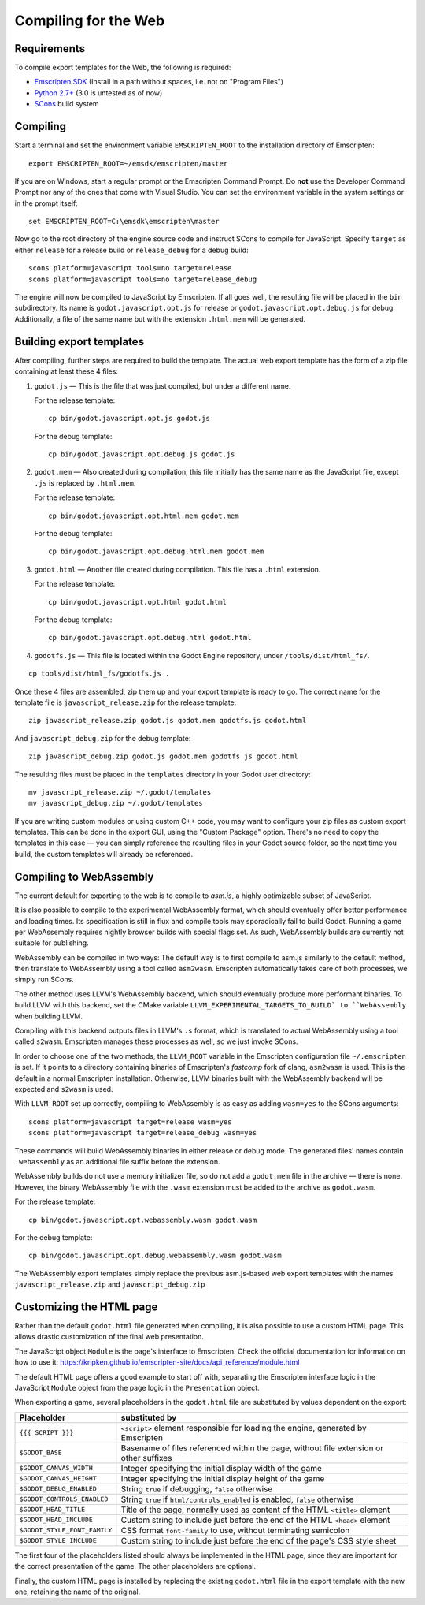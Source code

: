 .. _doc_compiling_for_web:

Compiling for the Web
========================

.. highlight:: shell

Requirements
------------

To compile export templates for the Web, the following is required:

-  `Emscripten SDK <http://emscripten.org/>`__ (Install in a path without
   spaces, i.e. not on "Program Files")
-  `Python 2.7+ <https://www.python.org/>`__ (3.0 is
   untested as of now)
-  `SCons <http://www.scons.org>`__ build system

Compiling
---------

Start a terminal and set the environment variable ``EMSCRIPTEN_ROOT`` to the
installation directory of Emscripten::

    export EMSCRIPTEN_ROOT=~/emsdk/emscripten/master

If you are on Windows, start a regular prompt or the Emscripten Command Prompt.
Do **not** use the Developer Command Prompt nor any of the ones that come with
Visual Studio. You can set the environment variable in the system settings or
in the prompt itself::

    set EMSCRIPTEN_ROOT=C:\emsdk\emscripten\master

Now go to the root directory of the engine source code and instruct SCons to
compile for JavaScript. Specify ``target`` as either ``release`` for a release
build or ``release_debug`` for a debug build::

    scons platform=javascript tools=no target=release
    scons platform=javascript tools=no target=release_debug

The engine will now be compiled to JavaScript by Emscripten. If all goes well,
the resulting file will be placed in the ``bin`` subdirectory. Its name is
``godot.javascript.opt.js`` for release or ``godot.javascript.opt.debug.js``
for debug. Additionally, a file of the same name but with the extension
``.html.mem`` will be generated.

Building export templates
-------------------------

After compiling, further steps are required to build the template.
The actual web export template has the form of a zip file containing at least
these 4 files:

1. ``godot.js`` — This is the file that was just compiled, but under a different
   name.

   For the release template::

       cp bin/godot.javascript.opt.js godot.js

   For the debug template::

       cp bin/godot.javascript.opt.debug.js godot.js

2. ``godot.mem`` — Also created during compilation, this file initially has the
   same name as the JavaScript file, except ``.js`` is replaced by
   ``.html.mem``.

   For the release template::

       cp bin/godot.javascript.opt.html.mem godot.mem

   For the debug template::

       cp bin/godot.javascript.opt.debug.html.mem godot.mem

3. ``godot.html`` — Another file created during compilation. This file has a
   ``.html`` extension.

   For the release template::

       cp bin/godot.javascript.opt.html godot.html

   For the debug template::

       cp bin/godot.javascript.opt.debug.html godot.html

4. ``godotfs.js`` — This file is located within the Godot Engine repository,
   under ``/tools/dist/html_fs/``.

::

    cp tools/dist/html_fs/godotfs.js .

Once these 4 files are assembled, zip them up and your export template is ready
to go. The correct name for the template file is ``javascript_release.zip`` for
the release template::

    zip javascript_release.zip godot.js godot.mem godotfs.js godot.html

And ``javascript_debug.zip`` for the debug template::

    zip javascript_debug.zip godot.js godot.mem godotfs.js godot.html

The resulting files must be placed in the ``templates`` directory in your Godot
user directory::

    mv javascript_release.zip ~/.godot/templates
    mv javascript_debug.zip ~/.godot/templates

If you are writing custom modules or using custom C++ code, you may want to
configure your zip files as custom export templates. This can be done in the
export GUI, using the "Custom Package" option.
There's no need to copy the templates in this case — you can simply reference
the resulting files in your Godot source folder, so the next time you build,
the custom templates will already be referenced.

Compiling to WebAssembly
-------------------------

The current default for exporting to the web is to compile to *asm.js*, a
highly optimizable subset of JavaScript.

It is also possible to compile to the experimental WebAssembly format, which
should eventually offer better performance and loading times. Its specification
is still in flux and compile tools may sporadically fail to build Godot.
Running a game per WebAssembly requires nightly browser builds with special
flags set. As such, WebAssembly builds are currently not suitable for
publishing.

WebAssembly can be compiled in two ways: The default way is to first
compile to asm.js similarly to the default method, then translate to
WebAssembly using a tool called ``asm2wasm``. Emscripten automatically takes
care of both processes, we simply run SCons.

The other method uses LLVM's WebAssembly backend, which should eventually
produce more performant binaries. To build LLVM with this backend, set the
CMake variable ``LLVM_EXPERIMENTAL_TARGETS_TO_BUILD` to ``WebAssembly`` when
building LLVM.

Compiling with this backend outputs files in LLVM's ``.s`` format, which is
translated to actual WebAssembly using a tool called ``s2wasm``. Emscripten
manages these processes as well, so we just invoke SCons.

In order to choose one of the two methods, the ``LLVM_ROOT`` variable in the
Emscripten configuration file ``~/.emscripten`` is set. If it points to a
directory containing binaries of Emscripten's *fastcomp* fork of clang,
``asm2wasm`` is used. This is the default in a normal Emscripten installation.
Otherwise, LLVM binaries built with the WebAssembly backend will be expected
and ``s2wasm`` is used.

With ``LLVM_ROOT`` set up correctly, compiling to WebAssembly is as easy as
adding ``wasm=yes`` to the SCons arguments::

    scons platform=javascript target=release wasm=yes
    scons platform=javascript target=release_debug wasm=yes

These commands will build WebAssembly binaries in either release or debug mode.
The generated files' names contain ``.webassembly`` as an additional file
suffix before the extension.

WebAssembly builds do not use a memory initializer file, so do not add a
``godot.mem`` file in the archive — there is none.
However, the binary WebAssembly file with the ``.wasm`` extension must be
added to the archive as ``godot.wasm``.

For the release template::

   cp bin/godot.javascript.opt.webassembly.wasm godot.wasm

For the debug template::

   cp bin/godot.javascript.opt.debug.webassembly.wasm godot.wasm

The WebAssembly export templates simply replace the previous asm.js-based web
export templates with the names ``javascript_release.zip`` and
``javascript_debug.zip``

Customizing the HTML page
-------------------------

Rather than the default ``godot.html`` file generated when compiling, it is
also possible to use a custom HTML page. This allows drastic customization of
the final web presentation.

The JavaScript object ``Module`` is the page's interface to Emscripten. Check
the official documentation for information on how to use it: https://kripken.github.io/emscripten-site/docs/api_reference/module.html

The default HTML page offers a good example to start off with, separating the
Emscripten interface logic in the JavaScript ``Module`` object from the page
logic in the ``Presentation`` object.

When exporting a game, several placeholders in the ``godot.html`` file are
substituted by values dependent on the export:

+------------------------------+-----------------------------------------------+
| Placeholder                  | substituted by                                |
+==============================+===============================================+
| ``{{{ SCRIPT }}}``           | ``<script>`` element responsible for loading  |
|                              | the engine, generated by Emscripten           |
+------------------------------+-----------------------------------------------+
| ``$GODOT_BASE``              | Basename of files referenced within the page, |
|                              | without file extension or other suffixes      |
+------------------------------+-----------------------------------------------+
| ``$GODOT_CANVAS_WIDTH``      | Integer specifying the initial display width  |
|                              | of the game                                   |
+------------------------------+-----------------------------------------------+
| ``$GODOT_CANVAS_HEIGHT``     | Integer specifying the initial display height |
|                              | of the game                                   |
+------------------------------+-----------------------------------------------+
| ``$GODOT_DEBUG_ENABLED``     | String ``true`` if debugging, ``false``       |
|                              | otherwise                                     |
+------------------------------+-----------------------------------------------+
| ``$GODOT_CONTROLS_ENABLED``  | String ``true`` if ``html/controls_enabled``  |
|                              | is enabled, ``false`` otherwise               |
+------------------------------+-----------------------------------------------+
| ``$GODOT_HEAD_TITLE``        | Title of the page, normally used as content   |
|                              | of the HTML ``<title>`` element               |
+------------------------------+-----------------------------------------------+
| ``$GODOT_HEAD_INCLUDE``      | Custom string to include just before the end  |
|                              | of the HTML ``<head>`` element                |
+------------------------------+-----------------------------------------------+
| ``$GODOT_STYLE_FONT_FAMILY`` | CSS format ``font-family`` to use, without    |
|                              | terminating semicolon                         |
+------------------------------+-----------------------------------------------+
| ``$GODOT_STYLE_INCLUDE``     | Custom string to include just before the end  |
|                              | of the page's CSS style sheet                 |
+------------------------------+-----------------------------------------------+

The first four of the placeholders listed should always be implemented in the
HTML page, since they are important for the correct presentation of the game.
The other placeholders are optional.

Finally, the custom HTML page is installed by replacing the existing
``godot.html`` file in the export template with the new one, retaining the name
of the original.
